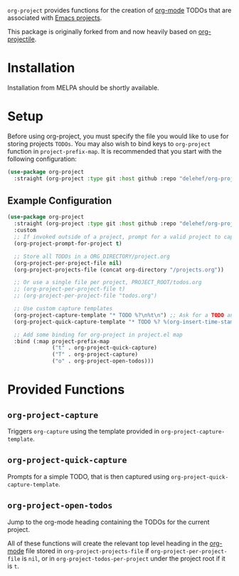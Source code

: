 ~org-project~ provides functions for the creation of [[http://orgmode.org/][org-mode]] TODOs that are associated with [[https://www.gnu.org/software/emacs/manual/html_node/emacs/Projects.html][Emacs projects]].

This package is originally forked from and now heavily based on [[https://github.com/IvanMalison/org-projectile][org-projectile]].

* Installation
Installation from MELPA should be shortly available.

* Setup
Before using org-project, you must specify the file you would like to use for storing projects =TODOs=. You may also wish to bind keys to =org-project= function in ~project-prefix-map~. It is recommended that you start with the following configuration:

#+BEGIN_SRC emacs-lisp
  (use-package org-project
    :straight (org-project :type git :host github :repo "delehef/org-project"))
#+end_src

** Example Configuration
#+begin_src emacs-lisp
  (use-package org-project
    :straight (org-project :type git :host github :repo "delehef/org-project")
    :custom
    ;; If invoked outside of a project, prompt for a valid project to capture for
    (org-project-prompt-for-project t)

    ;; Store all TODOs in a ORG_DIRECTORY/project.org
    (org-project-per-project-file nil)
    (org-project-projects-file (concat org-directory "/projects.org"))

    ;; Or use a single file per project, PROJECT_ROOT/todos.org
    ;; (org-project-per-project-file t)
    ;; (org-project-per-project-file "todos.org")

    ;; Use custom capture templates
    (org-project-capture-template "* TODO %?\n%t\n") ;; Ask for a TODO and a date
    (org-project-quick-capture-template "* TODO %? %(org-insert-time-stamp (org-read-date nil t \"+2d\"))\n") ;; Quick TODOs ae scheduled in two days

    ;; Add some binding for org-project in project.el map
    :bind (:map project-prefix-map
                ("t" . org-project-quick-capture)
                ("T" . org-project-capture)
                ("o" . org-project-open-todos)))
#+end_src
* Provided Functions
** ~org-project-capture~
Triggers ~org-capture~ using the template provided in ~org-project-capture-template~.

** ~org-project-quick-capture~
Prompts for a simple TODO, that is then captured using ~org-project-quick-capture-template~.

** ~org-project-open-todos~
Jump to the org-mode heading containing the TODOs for the current project.

All of these functions will create the relevant top level heading in the [[http://orgmode.org/][org-mode]] file stored in ~org-project-projects-file~ if ~org-project-per-project-file~ is ~nil~, or in ~org-project-todos-per-project~ under the project root if it is ~t~.
